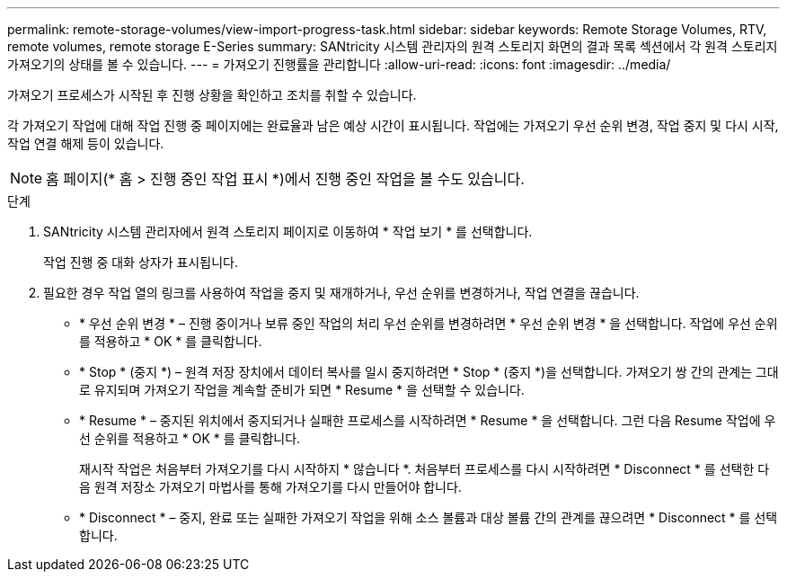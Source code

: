 ---
permalink: remote-storage-volumes/view-import-progress-task.html 
sidebar: sidebar 
keywords: Remote Storage Volumes, RTV, remote volumes, remote storage E-Series 
summary: SANtricity 시스템 관리자의 원격 스토리지 화면의 결과 목록 섹션에서 각 원격 스토리지 가져오기의 상태를 볼 수 있습니다. 
---
= 가져오기 진행률을 관리합니다
:allow-uri-read: 
:icons: font
:imagesdir: ../media/


[role="lead"]
가져오기 프로세스가 시작된 후 진행 상황을 확인하고 조치를 취할 수 있습니다.

각 가져오기 작업에 대해 작업 진행 중 페이지에는 완료율과 남은 예상 시간이 표시됩니다. 작업에는 가져오기 우선 순위 변경, 작업 중지 및 다시 시작, 작업 연결 해제 등이 있습니다.


NOTE: 홈 페이지(* 홈 > 진행 중인 작업 표시 *)에서 진행 중인 작업을 볼 수도 있습니다.

.단계
. SANtricity 시스템 관리자에서 원격 스토리지 페이지로 이동하여 * 작업 보기 * 를 선택합니다.
+
작업 진행 중 대화 상자가 표시됩니다.

. 필요한 경우 작업 열의 링크를 사용하여 작업을 중지 및 재개하거나, 우선 순위를 변경하거나, 작업 연결을 끊습니다.
+
** * 우선 순위 변경 * – 진행 중이거나 보류 중인 작업의 처리 우선 순위를 변경하려면 * 우선 순위 변경 * 을 선택합니다. 작업에 우선 순위를 적용하고 * OK * 를 클릭합니다.
** * Stop * (중지 *) – 원격 저장 장치에서 데이터 복사를 일시 중지하려면 * Stop * (중지 *)을 선택합니다. 가져오기 쌍 간의 관계는 그대로 유지되며 가져오기 작업을 계속할 준비가 되면 * Resume * 을 선택할 수 있습니다.
** * Resume * – 중지된 위치에서 중지되거나 실패한 프로세스를 시작하려면 * Resume * 을 선택합니다. 그런 다음 Resume 작업에 우선 순위를 적용하고 * OK * 를 클릭합니다.
+
재시작 작업은 처음부터 가져오기를 다시 시작하지 * 않습니다 *. 처음부터 프로세스를 다시 시작하려면 * Disconnect * 를 선택한 다음 원격 저장소 가져오기 마법사를 통해 가져오기를 다시 만들어야 합니다.

** * Disconnect * – 중지, 완료 또는 실패한 가져오기 작업을 위해 소스 볼륨과 대상 볼륨 간의 관계를 끊으려면 * Disconnect * 를 선택합니다.



